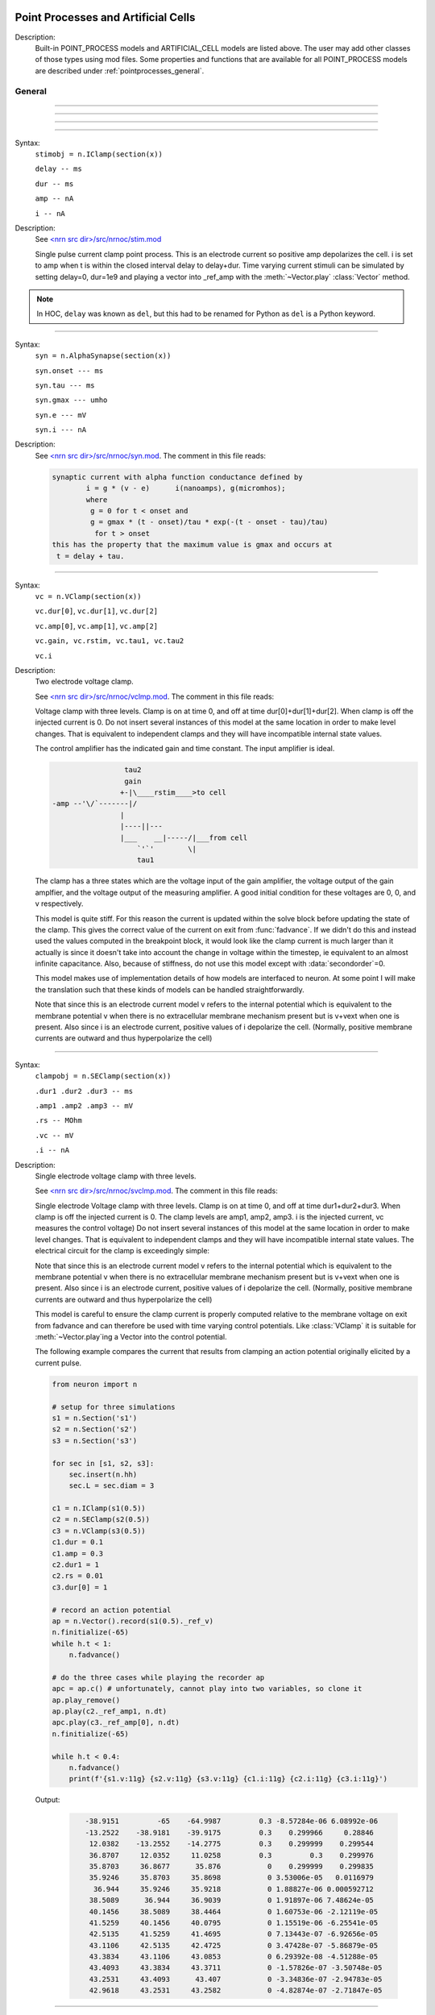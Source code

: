 .. _mech:

         
Point Processes and Artificial Cells
------------------------------------


Description:
    Built-in POINT_PROCESS models and ARTIFICIAL_CELL models are listed above. 
    The user may add other classes of those types using mod files. Some properties 
    and functions that are available for all POINT_PROCESS models are described 
    under :ref:`pointprocesses_general`. 

.. seealso::
    :ref:`pointprocessmanager`


.. _pointprocesses_general:

General
~~~~~~~

.. method:: pnt.get_loc


    Syntax:
        .. code-block::
            python

            x = pnt.get_loc()
            sec = n.cas()
            n.pop_section()


    Description:
        ``pnt.get_loc()`` pushes the section containing the POINT_PROCESS instance, pnt, 
        onto the section stack (makes it the currently accessed section, readable via ``n.cas()``), and 
        returns the position (ranging from 0 to 1) of the POINT_PROCESS instance. 
        The section stack should be popped when the section is no longer needed. 

    .. seealso::
        :func:`pop_section`,
        :meth:`get_segment`

    .. warning::

        Due to the manipulation of NEURON's section stack, this function is best
        avoided in new Python code; use :meth:`get_segment` instead.

         

----



.. method:: pnt.get_segment


    Syntax:
        ``pyseg = pnt.get_segment()``


    Description:
        Returns the segment containing the point process.
        From a segment object one can get the 
        section with ``pyseg.sec`` and the position with ``pyseg.x``. If the 
        point process is not located anywhere, the return value is None. 

    Example:

        .. code-block::
            python

            >>> s = n.Section('s')
            >>> ic = n.IClamp(s(0.5))
            >>> ic.get_segment()
            s(0.5)


    .. warning::
        Segment objects become invalid if nseg changes. Discard them as soon as 
        possible and do not keep them around. 

         

----



.. method:: pnt.loc


    Syntax:
        ``pnt.loc(section(x))``


    Description:
        Moves the POINT_PROCESS instance, pnt, to the center of the segment ``section(x)``.

        The syntax ``pnt.loc(x, sec=section)`` will also work.

         

----



.. method:: pnt.has_loc


    Syntax:
        ``b = pnt.has_loc()``


    Description:
        Returns 1 if the POINT_PROCESS instance, pnt, is located in some section, 
        otherwise, 0. 

         

----



.. class:: IClamp


    Syntax:
        ``stimobj = n.IClamp(section(x))``

        ``delay -- ms``

        ``dur -- ms``

        ``amp -- nA``

        ``i -- nA``


    Description:
        See `<nrn src dir>/src/nrnoc/stim.mod <https://github.com/neuronsimulator/nrn/blob/master/src/nrnoc/stim.mod>`_
         
        Single pulse current clamp point process. This is an electrode current 
        so positive amp depolarizes the cell. i is set to amp when t is within 
        the closed interval delay to delay+dur. Time varying current stimuli can 
        be simulated by setting delay=0, dur=1e9 and playing a vector into
        _ref_amp  with the :meth:`~Vector.play` :class:`Vector` method. 

    .. note::

        In HOC, ``delay`` was known as ``del``, but this had to be renamed for Python as ``del``
        is a Python keyword.

----



.. class:: AlphaSynapse


    Syntax:
        ``syn = n.AlphaSynapse(section(x))``

        ``syn.onset --- ms``

        ``syn.tau --- ms``

        ``syn.gmax --- umho``

        ``syn.e	--- mV``

        ``syn.i	--- nA``


    Description:
        See `<nrn src dir>/src/nrnoc/syn.mod <https://github.com/neuronsimulator/nrn/blob/master/src/nrnoc/syn.mod>`_. The comment in this file reads: 

        .. code-block::
            none

            synaptic current with alpha function conductance defined by 
                    i = g * (v - e)      i(nanoamps), g(micromhos); 
                    where 
                     g = 0 for t < onset and 
                     g = gmax * (t - onset)/tau * exp(-(t - onset - tau)/tau) 
                      for t > onset 
            this has the property that the maximum value is gmax and occurs at 
             t = delay + tau. 



----



.. class:: VClamp


    Syntax:
        ``vc = n.VClamp(section(x))``

        ``vc.dur[0]``, ``vc.dur[1]``, ``vc.dur[2]``

        ``vc.amp[0]``, ``vc.amp[1]``, ``vc.amp[2]``

        ``vc.gain, vc.rstim, vc.tau1, vc.tau2``

        ``vc.i``


    Description:
        Two electrode voltage clamp. 
         
        See `<nrn src dir>/src/nrnoc/vclmp.mod <https://github.com/neuronsimulator/nrn/blob/master/src/nrnoc/vclmp.mod>`_. The comment in this file reads: 
         
        Voltage clamp with three levels. Clamp is on at time 0, and off at time 
        dur[0]+dur[1]+dur[2]. When clamp is off the injected current is 0. 
        Do not insert several instances of this model at the same location in 
        order to 
        make level changes. That is equivalent to independent clamps and they will 
        have incompatible internal state values. 
         
        The control amplifier has the indicated gain and time constant.  The 
        input amplifier is ideal. 

        .. code-block::
            none

             
                             tau2 
                             gain 
                            +-|\____rstim____>to cell 
            -amp --'\/`-------|/ 
                            | 
                            |----||--- 
                            |___    __|-----/|___from cell 
                                `'`'        \| 
                                tau1 
             

         
        The clamp has a three states which are the voltage input of the gain amplifier, 
        the voltage output of the gain amplfier, and the voltage output of the 
        measuring amplifier. 
        A good initial condition for these voltages are 0, 0, and v respectively. 
         
        This model is quite stiff.  For this reason the current is updated 
        within the solve block before updating the state of the clamp. This 
        gives the correct value of the current on exit from :func:`fadvance`. If we 
        didn't do this and 
        instead used the values computed in the breakpoint block, it 
        would look like the clamp current is much larger than it actually is 
        since it 
        doesn't take into account the change in voltage within the timestep, ie 
        equivalent to an almost infinite capacitance. 
        Also, because of stiffness, do not use this model except with :data:`secondorder`\ =0. 
         
        This model makes use of implementation details of how models are interfaced 
        to neuron. At some point I will make the translation such that these kinds 
        of models can be handled straightforwardly. 
         
        Note that since this is an electrode current model v refers to the 
        internal potential which is equivalent to the membrane potential v when 
        there is no extracellular membrane mechanism present but is v+vext when 
        one is present. 
        Also since i is an electrode current, 
        positive values of i depolarize the cell. (Normally, positive membrane currents 
        are outward and thus hyperpolarize the cell) 


----



.. class:: SEClamp


    Syntax:
        ``clampobj = n.SEClamp(section(x))``

        ``.dur1 .dur2 .dur3 -- ms``

        ``.amp1 .amp2 .amp3 -- mV``

        ``.rs -- MOhm``

        ``.vc -- mV``

        ``.i -- nA``


    Description:
        Single electrode voltage clamp with three levels. 
         
        See `<nrn src dir>/src/nrnoc/svclmp.mod <https://github.com/neuronsimulator/nrn/blob/master/src/nrnoc/svclmp.mod>`_. The comment in this file reads: 
         
        Single electrode Voltage clamp with three levels. 
        Clamp is on at time 0, and off at time 
        dur1+dur2+dur3. When clamp is off the injected current is 0. 
        The clamp levels are amp1, amp2, amp3. 
        i is the injected current, vc measures the control voltage) 
        Do not insert several instances of this model at the same location in 
        order to 
        make level changes. That is equivalent to independent clamps and they will 
        have incompatible internal state values. 
        The electrical circuit for the clamp is exceedingly simple: 

        .. image:: ../../../images/svclmp.png
            :align: center

        Note that since this is an electrode current model v refers to the 
        internal potential which is equivalent to the membrane potential v when 
        there is no extracellular membrane mechanism present but is v+vext when 
        one is present. 
        Also since i is an electrode current, 
        positive values of i depolarize the cell. (Normally, positive membrane currents 
        are outward and thus hyperpolarize the cell) 
         
        This model is careful to ensure the clamp current is properly computed 
        relative to the membrane voltage on exit from fadvance and can therefore 
        be used with time varying control potentials. Like :class:`VClamp` it is suitable 
        for :meth:`~Vector.play`\ ing a Vector into the control potential. 
         
        The following example compares the current that results from 
        clamping an action potential originally elicited by a current pulse.
 

        .. code-block::
            python
            
            from neuron import n

            # setup for three simulations
            s1 = n.Section('s1')
            s2 = n.Section('s2')
            s3 = n.Section('s3')

            for sec in [s1, s2, s3]:
                sec.insert(n.hh)
                sec.L = sec.diam = 3

            c1 = n.IClamp(s1(0.5))
            c2 = n.SEClamp(s2(0.5))
            c3 = n.VClamp(s3(0.5))
            c1.dur = 0.1
            c1.amp = 0.3
            c2.dur1 = 1
            c2.rs = 0.01
            c3.dur[0] = 1

            # record an action potential
            ap = n.Vector().record(s1(0.5)._ref_v)
            n.finitialize(-65)
            while h.t < 1:
                n.fadvance()

            # do the three cases while playing the recorder ap
            apc = ap.c() # unfortunately, cannot play into two variables, so clone it
            ap.play_remove()
            ap.play(c2._ref_amp1, n.dt)
            apc.play(c3._ref_amp[0], n.dt)
            n.finitialize(-65)

            while h.t < 0.4:
                n.fadvance()
                print(f'{s1.v:11g} {s2.v:11g} {s3.v:11g} {c1.i:11g} {c2.i:11g} {c3.i:11g}')
                        

        Output:

            .. code-block::
                none

                   -38.9151         -65    -64.9987         0.3 -8.57284e-06 6.08992e-06
                   -13.2522    -38.9181    -39.9175         0.3    0.299966     0.28846
                    12.0382    -13.2552    -14.2775         0.3    0.299999    0.299544
                    36.8707     12.0352     11.0258         0.3         0.3    0.299976
                    35.8703     36.8677      35.876           0    0.299999    0.299835
                    35.9246     35.8703     35.8698           0 3.53006e-05   0.0116979
                     36.944     35.9246     35.9218           0 1.88827e-06 0.000592712
                    38.5089      36.944     36.9039           0 1.91897e-06 7.48624e-05
                    40.1456     38.5089     38.4464           0 1.60753e-06 -2.12119e-05
                    41.5259     40.1456     40.0795           0 1.15519e-06 -6.25541e-05
                    42.5135     41.5259     41.4695           0 7.13443e-07 -6.92656e-05
                    43.1106     42.5135     42.4725           0 3.47428e-07 -5.86879e-05
                    43.3834     43.1106     43.0853           0 6.29392e-08 -4.51288e-05
                    43.4093     43.3834     43.3711           0 -1.57826e-07 -3.50748e-05
                    43.2531     43.4093      43.407           0 -3.34836e-07 -2.94783e-05
                    42.9618     43.2531     43.2582           0 -4.82874e-07 -2.71847e-05


----



.. class:: APCount


    Syntax:
        ``apc = n.APCount(section(x))``

        ``apc.thresh ---	mV``

        ``apc.n``

        ``apc.time --- ms``

        ``apc.record(vector)``


    Description:
        Counts the number of times the voltage at its location crosses a 
        threshold voltage in the positive direction. n contains the count 
        and time contains the time of last crossing. 
         
        If a :class:`Vector` is attached to the apc, then it is resized to 0 when the 
        INITIAL block is called and the times of threshold crossing are 
        appended to the Vector. apc.record() will stop recording into the vector. 
        The apc is not notified if the vector is freed but this can be fixed if 
        it is convenient to add this feature. 
         
        See `<nrn src dir>/src/nrnoc/apcount.mod <https://github.com/neuronsimulator/nrn/blob/master/src/nrnoc/apcount.mod>`_


----



.. class:: ExpSyn


    Syntax:
        ``syn = n.ExpSyn(section(x))``

        ``syn.tau --- ms decay time constant``

        ``syn.e -- mV reversal potential``

        ``syn.i -- nA synaptic current``


    Description:
        Synapse with discontinuous change in conductance at an event followed 
        by an exponential decay with time constant tau. 

        .. code-block::
            none

            i = G * (v - e)      i(nanoamps), g(micromhos); 
              G = weight * exp(-t/tau) 

         
        The weight is specified 
        by the :data:`~NetCon.weight` field of a :class:`NetCon` object. 
         
        This synapse summates. 
         
        See `<nrn src dir>/src/nrnoc/expsyn.mod <https://github.com/neuronsimulator/nrn/blob/master/src/nrnoc/expsyn.mod>`_


----



.. class:: Exp2Syn


    Syntax:
        ``syn = n.Exp2Syn(section(x))``

        ``syn.tau1 --- ms rise time``

        ``syn.tau2 --- ms decay time``

        ``syn.e -- mV reversal potential``

        ``syn.i -- nA synaptic current``


    Description:
        Two state kinetic scheme synapse described by rise time tau1, 
        and decay time constant tau2. The normalized peak condductance is 1. 
        Decay time MUST be greater than rise time. 
         
        The kinetic scheme 

        .. code-block::
            none

            A    ->   G   ->   bath 
               1/tau1   1/tau2 

        produces 
        a synaptic current with alpha function like conductance (if tau1/tau2 
        is appoximately 1) 
        defined by 

        .. code-block::
            none

            i = G * (v - e)      i(nanoamps), g(micromhos); 
              G = weight * factor * (exp(-t/tau2) - exp(-t/tau1)) 

        The weight is specified 
        by the :data:`~NetCon.weight` field of a :class:`NetCon` object. 
        The factor is defined so that the normalized peak is 1. 
        If tau2 is close to tau1 
        this has the property that the maximum value is weight and occurs at 
        t = tau1. 
         
        Because the solution is a sum of exponentials, the 
        coupled equations for the kinetic scheme 
        can be solved as a pair of independent equations 
        by the more efficient cnexp method. 
         
        This synapse summates. 
         
        See `<nrn src dir>/src/nrnoc/exp2syn.mod <https://github.com/neuronsimulator/nrn/blob/master/src/nrnoc/exp2syn.mod>`_
         


----



.. class:: NetStim


    Syntax:
        ``s = n.NetStim()``

        ``s.interval ms (mean) time between spikes``

        ``s.number (average) number of spikes``

        ``s.start ms (most likely) start time of first spike``

        ``s.noise ---- range 0 to 1. Fractional randomness.``

        ``0 deterministic, 1 intervals have negexp distribution.``


    Description:
        Generates a train of presynaptic stimuli. Can serve as the source for 
        a NetCon. This NetStim can also be 
        be triggered by an input event. i.e serve as the target of a NetCon. 
        If the stimulator is in the on=0 state and receives a positive weight 
        event, then the stimulator changes to the on=1 state and goes through 
        its sequence of 'nspike' spikes before changing to the on=0 state. During 
        that time it ignores any positive weight events. If, in the on=1 state, 
        the stimulator receives a negative weight event, the stimulator will 
        change to the off state. In the off state, it will ignore negative weight 
        events. A change to the on state immediately causes the first spike. 
         
        Fractional noise, 0 <= noise <= 1, means that an interval between spikes 
        consists of a fixed interval of duration (1 - noise)*interval plus a negexp 
        interval of mean duration noise*interval. Note that the most likely negexp 
        interval has duration 0. 
         
        Since NetStim sends events, the proper idiom for specifying it as a source 
        for a NetCon is 

        .. code-block::
            python
            
            from neuron import n

            nc = n.NetStim()
            ns = n.NetCon(nc, target...) 

        That is, do not use ``nc._ref_y`` as the source for the netcon. 
         
        See `<nrn src dir>/src/nrnoc/netstim.mod <https://github.com/neuronsimulator/nrn/blob/master/src/nrnoc/netstim.mod>`_

    Example:

        .. code-block::
            python

            from neuron import n, gui
            
            ns = n.NetStim()
            ns.interval = 2
            ns.number = 5
            ns.start = -1 # NetStim starts in OFF state.
            
            #print spike times coming from ns
            def pr():
              print (h.t)
            ncout = n.NetCon(ns, None)
            ncout.record(pr)
            
            #another NetStim to cause ns to burst every 20 ms, 3 times, starting at 30ms
            ns2 = n.NetStim()
            ns2.interval = 20
            ns2.number = 3
            ns2.start=30
            nctrig = n.NetCon(ns2, ns)
            nctrig.delay = 0.1
            nctrig.weight[0] = 1
            
            n.tstop=500
            n.cvode_active(True)
            n.run()
            
    Output:
        .. code-block::
            none
            
            30.1
            32.1
            34.1
            36.1
            38.1
            50.1
            52.1
            54.1
            56.1
            58.1
            70.1
            72.1
            74.1
            76.1
            78.1

            
    .. warning::
        Prior to version 5.2.1 an attempt was made to 
        make the mean start time (noise > 0) 
        correspond to the value of start. However since it is not possible to 
        simulate events occurring at t < 0, these spikes were generated at t=0. 
        Thus the mean start time was not start and the spikes at t=0 did not 
        obey negexp statistics. For this reason, beginning with version 5.2.1 
        the semantics of start are the time of the most likely first spike and the 
        mean start time is start + noise*interval. 
         

----

.. class:: PatternStim

  Syntax:
    ``s = n.PatternStim()``
    
    ``s.play(tvec, gidvec)``
    
    ``s.fake_output --- 0 or 1``
  
  Description:
    The spikeout pairs (t, gid) resulting from a parallel network simulation
    can become the stimulus for any single cpu subnet.
    Only spikes with gid's that are not owned by this process and are associated
    with NetCon instances created by pc.gid_connect(gid, target) are delivered
    when s.fake_output == 0. If s.fake_output == 1, all spikes associated with gid's
    specified by pc.gid_connect(gid, target) including those gid's owned by this process
    are delivered.
    
  .. Note::
      PatternStim.play(tvec, gidvec) makes a copy of the information in
      tvec and gidvec so those vectors can be unreferenced so that their
      memory is freed.
      Calling s.play() with no arguments turns off the PatternStim and frees
      its copy of the (t, gid) information.
  
  Example:
    .. code-block::
      python
      
      from neuron import n
      pc = n.ParallelContext()

      #Model
      cell = n.IntFire1()
      cell.refrac = 0 # no limit on spike rate
      pc.set_gid2node(0, pc.id())
      pc.cell(0, n.NetCon(cell, None)) # generates a spike with gid=0
      nclist = [pc.gid_connect(i, cell) for i in range(4)] #note gid=0 recursive connection
      for i, nc in enumerate(nclist):
        nc.weight[0] = 2 # anything above 1 causes immediate firing for IntFire1
        nc.delay = 1 + 0.1*i # incoming (t, gid) generates output (t + 1 + 0.1*gid, 0)

      # Record all spikes (cell is the only one generating output spikes)
      spike_ts = n.Vector()
      spike_ids = n.Vector()
      pc.spike_record(-1, spike_ts, spike_ids)

      #PatternStim
      tvec = n.Vector(range(10))
      gidvec = n.Vector(range(10)) # only 0,1,2 go to cell
      ps = n.PatternStim()
      ps.play(tvec, gidvec)
      del tvec, gidvec # ps retains a copy of the (t, gid) info.

      #Run
      pc.set_maxstep(10.)
      n.finitialize(-65)
      pc.psolve(7)

      for spike_t, spike_cell_id in zip(spike_ts, spike_ids):
        print(f"{spike_t} {int(spike_cell_id)}")


  Output:
    Notice that 2.1 is the first output because (0, 0) is discarded by PatternStim
    because fake_fire=0 and gid=0 is owned by this process.
    (1, 1) is the first spike that gets passed into a NetCon (with delay 1.1) so the
    first output spike is generated at 2.2 and that spike gets recursively regenerated every
    1.0 ms. PatternStim spikes with gid > 3 are discarded.
    
    .. code-block::

        2.1 0
        3.1 0
        3.2 0
        4.1 0
        4.2 0
        4.3 0
        5.1 0
        5.2 0
        5.3 0
        6.1 0
        6.2 0
        6.3 0

----



.. class:: IntFire1


    Syntax:
        ``c = n.IntFire1()``

        ``c.tau --- ms time constant``

        ``c.refrac --- ms refractory period. Minimum time between events is refrac``

        ``c.m --- state variable``

        ``c.M --- analytic value of state at current time, t``


    Description:
        A point process that is equivalent to an entire integrate and fire cell. 
         
        An output 
        spike event is sent to all the NetCon instances which have this pointprocess 
        instance as their source when m >= 1 
        If m(t0) = m0 and an input event occurs at t1 
        then the value of m an infinitesimal time before the t1 event is 
        exp(-(t1 - t0)/tau). After the input event m(t1) = m(t1) + weight where weight 
        is the weight of the NetCon event. 
        Input events are ignored for refrac time after the spike output 
        event. 
         
        During the refractory period,  m = 2. 
        At the end of the refractory period, m = 0. 
        During the refractory period, the function M() returns a value of 2 
        for the first 0.5 ms and -1 for the rest of the period. Otherwise it 
        returns exp((t-t0)/tau) 
         
        See `<nrn src dir>/src/nrnoc/intfire1.mod <https://github.com/neuronsimulator/nrn/blob/master/src/nrnoc/intfire1.mod>`_

    Example:
    
        .. code-block::
            python

            from neuron import n
            from neuron.units import ms, mV
            import matplotlib.pyplot as plt
            n.load_file("stdrun.hoc")

            my_cell = n.IntFire1()
            my_cell.tau = 4 * ms
            my_cell.refrac = 10 * ms

            # stimuli
            e_stims = n.NetStim()
            e_stims.noise = True
            e_stims.interval = 3 * ms
            e_stims.start = 0 * ms
            e_stims.number = 1e10
            nc = n.NetCon(e_stims, my_cell)
            nc.weight[0] = 0.5
            nc.delay = 0 * ms

            # setup recording
            stim_times = n.Vector()
            output_times = n.Vector()
            stim_times_nc = n.NetCon(e_stims, None)
            stim_times_nc.record(stim_times)
            output_times_nc = n.NetCon(my_cell, None)
            output_times_nc.record(output_times)

            # run the simulation
            n.finitialize(-65 * mV)
            n.continuerun(100 * ms)


            # show a raster plot of the output spikes and the stimulus times
            fig, ax = plt.subplots(figsize=(8, 2))

            for c, (color, data) in enumerate([("red", stim_times), ("black", output_times)]):
                ax.vlines(data, c - 0.4, c + 0.4, colors=color)

            ax.set_yticks([0, 1])
            ax.set_yticklabels(['excitatory\nstimuli','output\nevents'])

            ax.set_xlim([0, h.t])
            ax.set_xlabel('time (ms)')
            
        `Click here <https://colab.research.google.com/drive/1c02kKjinPAfwdabxMv79fErlqugFVOPo?usp=sharing>`_
        for a runnable version of this example. 
        (To interactively run it, either make a copy or choose
        File - Open in playground mode.)

    .. seealso:
    
         IntFire1 is used in the example for :class:`PatternStim`

----



.. class:: IntFire2


    Syntax:
        ``c = n.IntFire2()``

        ``c.taum --- ms membrane time constant``

        ``c.taus -- ms synaptic current time constant``

        ``c.ib -- constant current input``

        ``c.m --- membrane state variable``

        ``c.M --- analytic value of state at current time, t``

        ``c.i --- synaptic current state variable``

        ``c.I --- analytic value of synaptic current.``


    Description:
        A leaky integrator with time constant taum driven by a total 
        current that is the sum of 
        { a user-settable constant "bias" current } 
        plus 
        { a net synaptic current }. 
        Net synaptic current decays toward 0 with time constant taus, where 
        taus > taum (synaptic 
        current decays slowly compared to the rate at which "membrane potential" 
        m equilibrates). 
        When an input event with weight w arrives, the net synaptic current 
        changes abruptly by 
        the amount w. 
        
        See `<nrn src dir>/src/nrnoc/intfire2.mod <https://github.com/neuronsimulator/nrn/blob/master/src/nrnoc/intfire2.mod>`_         

         

----



.. class:: IntFire4


    Syntax:
        ``c = n.IntFire4()``

        ``c.taue --- ms excitatory input time constant``

        ``c.taui1 --- ms inhibitory input rise time constant``

        ``c.taui2 --- ms inhibitory input fall time constant``

        ``c.taum --- membrane time constant``

        ``c.m --- membrane state variable``

        ``c.M --- analytic value of membrane state at current time, t``

        ``c.e --- excitatory current state variable``

        ``c.E --- analytic value of excitation current``

        ``c.i1 c.i2 -- inhibitory current state variables``

        ``c.I --- analytic value of inhibitory current.``



    Description:
        The IntFire4 artificial cell treats excitatory input (positive weight) 
        events as a sudden change in 
        current which decays exponentially with time constant taue. Inhibitory 
        input (negative weight) 
        events are treated as an alpha function like change to the current. More 
        precisely the current due 
        to a negative weight event is the difference between two exponentials 
        with time constants taui1 
        and taui2. In the limit as taui2 approaches taui1 then the current due 
        to the event approaches the 
        alpha function. The current due to the input events is integrated with a 
        membrane time constant 
        of taum. At present there is a constraint taue < taui1 < taui2 < taum 
        but this may become 
        relaxed to taue, taui1 < taui2, taum. When the membrane potential 
        reaches 1, the cell fires and 
        the membrane potential is re-initialized to 0 and starts integrating 
        according to the analytic 
        value of the current (which does NOT depend on firing). Excitatory 
        events are scaled such that 
        an isolated event of weight 1 will produce a maximum membrane potential 
        of 1 (threshold) and 
        an isolated inhibitory event of weight -1 will produce a minimum 
        membrane potential of -1. 
         
        See `<nrn src dir>/src/nrnoc/intfire4.mod <https://github.com/neuronsimulator/nrn/blob/master/src/nrnoc/intfire4.mod>`_         

----

.. _mech_mechanisms:

Mechanisms
----------

.. seealso::
    :ref:`insert <keyword_insert>`, :ref:`Inserter`, :ref:`nmodl`

         

----


.. index::  setdata (mechanism)

.. _mech_setdata:

**setdata**

    Syntax:
        ``h.setdata_suffix(section(x))``

    Deprecated for Python:
        In Python one can use the syntax ``section(x).suffix.fname(args)`` to call a FUNCTION
        or PROCEDURE regardless of whether the function uses RANGE variables.
        
    Description:
        If a mechanism function is called that uses RANGE variables, then the 
        appropriate data needed by the function must first be indicated via a setdata call. 
        This is unnecessary if the function uses only GLOBAL variables. 
        The suffix refers to the name of the mechanism. E.g. ``h.setdata_hh(soma(0.5)).`` 

    .. warning::
        The THREADSAFE mechanism case is a bit more complicated if the mechanism 
        anywhere assigns a value to a GLOBAL variable. When the user explicitly 
        specifies that a mechanism is THREADSAFE, those GLOBAL variables that 
        anywhere appear on the left hand side of an assignment statement (and there 
        is no such assignment with the PROTECT prefix) 
        are actually 
        thread specific variables. 
        Hoc access to thread specific global variables is with respect to a static 
        instance which is shared by 
        the first thread in which mechanism actually exists. 

         

----


.. index::  capacitance (mechanism)

.. _mech_capacitance:

**capacitance**


    Syntax:
        ``section.cm (uF/cm2)``

        ``section.i_cap (mA/cm2)``


    Description:
        capacitance is a mechanism that automatically is inserted into every section. 
        cm is a range variable with a default value of 1.0. 
        i_cap is a range variable which contains the varying membrane capacitive current 
        during a simulation. Note that i_cap is most accurate when a variable step 
        integration method is used. 

         

----


.. index::  hh (mechanism)

.. _mech_hh:

**hh**


    Syntax:
        ``section.insert('hh')``

        ``section.insert(n.hh)``


    Description:
        See `<nrn src dir>/src/nrnoc/hh.mod <https://github.com/neuronsimulator/nrn/blob/master/src/nrnoc/hh.mod>`_
         
        Hodgkin-Huxley sodium, potassium, and leakage channels. Range variables 
        specific to this model are: 

        .. code-block::
            none

            hh.gnabarh	0.120 mho/cm2	Maximum specific sodium channel conductance 
            hh.gkbar	0.036 mho/cm2	Maximum potassium channel conductance 
            hh.gl	0.0003 mho/cm2	Leakage conductance 
            hh.el	-54.3 mV	Leakage reversal potential 
            hh.m			sodium activation state variable 
            hh.h			sodium inactivation state variable 
            hh.n			potassium activation state variable 
            hh.ina	mA/cm2		sodium current through the hh channels 
            hh.ik	mA/cm2		potassium current through the hh channels 
             
            h.rates_hh(v) computes the global variables [mhn]inf_hh and [mhn]tau_hh 
            from the rate functions. usetable_hh defaults to 1. 

        This model used the na and k ions to read ena, ek and write ina, ik. 


----


.. index::  pas (mechanism)

.. _mech_pas:

**pas**

    Syntax:
        ``section.insert('pas')``

        ``section.insert(n.pas)``

        ``section(x).pas.g -- mho/cm2	conductance``

        ``section(x).pas.e -- mV		reversal potential``

        ``section(x).pas.i -- mA/cm2		non-specific current``


    Description:
        See `<nrn src dir>/src/nrnoc/passive.mod <https://github.com/neuronsimulator/nrn/blob/master/src/nrnoc/passive.mod>`_
         
        Passive membrane channel. 


----



.. index::  fastpas (mechanism)

.. _mech_fastpas:

**fastpas**

        See `<nrn src dir>/src/nrnoc/passive0.c <https://github.com/neuronsimulator/nrn/blob/master/src/nrnoc/passive0.c>`_
         
        Passive membrane channel. Same as the :ref:`pas <mech_pas>` mechanism but hand coded to 
        be a bit faster (avoids the wasteful numerical derivative computation of 
        the conductance and does not save the current). Generally not worth 
        using since passive channel computations are not usually the rate limiting 
        step of a simulation. 
         

----



.. index::  extracellular (mechanism)

.. _mech_extracellular:

**extracellular**

    Syntax:
        ``section.insert(h.extracellular)``

        ``nlayer = h.nlayer_extracellular()``

        ``nlayer = h.nlayer_extracellular(nlayer)``

        ``.vext[nlayer] -- mV``

        ``.i_membrane -- mA/cm2``

        ``.xraxial[nlayer] -- MOhms/cm``

        ``.xg[nlayer]	-- mho/cm2``

        ``.xc[nlayer]	-- uF/cm2``

        ``.extracellular.e -- mV``

    Description:
        By default, adds two layers of extracellular field to the section. Vext is 
        solved simultaneously with the v. When the extracellular mechanism 
        is present, v refers to the membrane potential and vext (i.e. vext[0]) 
        refers to 
        the extracellular potential just next to the membrane. Thus the 
        internal potential is v+vext (but see Warning below). 
         
        This mechanism is useful for simulating the stimulation with 
        extracellular electrodes, response in the presence of an extracellular 
        potential boundary condition computed by some external program, leaky 
        patch clamps, incomplete seals in the myelin sheath along with current 
        flow in the space between the myelin and the axon. It is required 
        when connecting :class:`LinearMechanism` (e.g. a circuit built with 
        the :menuselection:`NEURON Main Menu --> Build --> Linear Circuit`) to extracellular nodes. 
         
        i_membrane correctly does not include contributions from ELECTRODE_CURRENT 
        point processes. 

        See i_membrane\_ at :meth:`CVode.use_fast_imem`. i_membrane\_
        has units of nA instead of mA/cm2 (i.e. total membrane current
        out of the segment) and so is available at 0 and 1 locations of
        sections. It does not require that extracellular be inserted and so
        results in much faster simulations. It works during parallel simulations
        with variable step methods.
         
        The figure illustrates the form the electrical equivalent circuit 
        when this mechanism is present. Note that previous documentation 
        was incorrect in showing that extracellular.e was in series with 
        the ``xg[nlayer-1],xc[nlayer-1]`` parallel combination. 
        In fact it has always been the case 
        that extracellular.e was in series with ``xg[nlayer-1]`` and ``xc[nlayer-1]``
        was in parallel with that series combination. 
         
        .. note::
        
            The only reason for default nlayer=2 is so that when only a single 
            layer is needed (the usual case), then extracellular.e is consistent 
            with the previous documentation with the old default nlayer=1.
            If you are not using both xc[0] > 0 and extracellular.e != 0 then
            nlayer=1 is sufficient and faster than nlayer=2.

        The number of extracellular layers can be changed with the
        h.nlayer_extracellular(nlayer) function. (Returns the current
        number extracellular layers with or without the argument). The number
        of layers can be changed only if there are no existing
        extracellular mechanism instances in any section. Array limits
        for xraxial, xc, xg, and vext are ``[0:nlayer]``. The minimum
        value for nlayer is 1. Default values are xg[i] = 1e9, xc[i] = 0.0
        xraxial[i] = 1e9, so all layers start out tightly connected to ground.

        With two layers the equivalent circuit looks like: 

        .. code-block::
            none

             
                      Ra		 
            o/`--o--'\/\/`--o--'\/\/`--o--'\/\/`--o--'\o vext + v 
                 |          |          |          |      
                ---        ---        ---        --- 
               |   |      |   |      |   |      |   | 
                ---        ---        ---        --- 
                 |          |          |          |      
                 |          |          |          |     i_membrane      
                 |  xraxial |          |          | 
             /`--o--'\/\/`--o--'\/\/`--o--'\/\/`--o--'vext 
                 |          |          |          |      
                ---        ---        ---        ---     xc and xg 
               |   |      |   |      |   |      |   |    in  parallel 
                ---        ---        ---        --- 
                 |          |          |          |      
                 |          |          |          |      
                 |xraxial[1]|          |          |      
             /`--o--'\/\/`--o--'\/\/`--o--'\/\/`--o--'vext[1] 
                 |          |          |          |      
                ---        ---        ---        ---     the series xg[1], e_extracellular 
               |   |      |   |      |   |      |   |    combination is in parallel with 
               |  ---     |  ---     |  ---     |  ---   the xc[1] capacitance. This is 
               |   -      |   -      |   -      |   -    identical to a membrane with 
                ---        ---        ---        ---     cm, g_pas, e_pas 
                 |          |          |          |      
            -------------------------------------------- ground 
             

         
        Extracellular potentials do a great deal 
        of violence to one's intuition and it is important that the user 
        carefully consider the results of simulations that use them. 
        It is best to start out believing that there are bugs in the method 
        and attempt to prove their existence. 

        See `<nrn src dir>/src/nrnoc/extcelln.c <https://github.com/neuronsimulator/nrn/blob/master/src/nrnoc/extcell.c>`_
        and `<nrn src dir>/examples/nrnoc/extcab*.hoc <https://github.com/neuronsimulator/nrn/blob/master/share/examples/nrniv/nrnoc>`_.
         
    .. warning::
        xcaxial is also defined but is not implemented. If you need those 
        then add them with the :class:`LinearMechanism` . 
         
        Prior versions of this document indicated that 
        e_extracellular is in series with the parallel (xc,xg) 
        pair. In fact it was in series with xg of the layer. 
        The above equivalent circuit has been changed to reflect the truth 
        about the implementation. 
         
        In v4.3.1 2000/09/06 and before 
        vext(0) and vext(1) are the voltages at the centers of the first and 
        last segments instead of the zero area nodes. 
         
        Now the above bug is fixed and 
        vext(0) and vext(1) are the voltages at the zero area nodes. 
         
        From extcelln.c the comment is: 

        .. code-block::
            none

                    i_membrane = sav_g * ndlist[i]->v + sav_rhs; 
            #if 1 
                    /* i_membrane is a current density (mA/cm2). However   
                       it contains contributions from Non-ELECTRODE_CURRENT 
                       point processes. i_membrane(0) and i_membrane(1) will 
                       return the membrane current density at the points 
                       0.5/nseg and 1-0.5/nseg respectively. This can cause 
                       confusion if non-ELECTRODE_CURRENT point processes 
                       are located at these 0-area nodes since 1) not only 
                       is the true current density infinite, but 2) the  
                       correct absolute current is being computed here  
                         at the x=1 point but is not available, and 3) the  
                       correct absolute current at x=0 is not computed 
                       if the parent is a rootnode or there is no 
                       extracellular mechanism for the parent of this 
                       section. Thus, if non-ELECTRODE_CURRENT point processes 
                       eg synapses, are being used it is not a good idea to 
                       insert them at the points x=0 or x=1 
                    */ 
            #else 
                       i_membrane *= ndlist[i]->area; 
                       /* i_membrane is nA for every segment. This is different 
                          from all other continuous mechanism currents and 
                          same as PointProcess currents since it contains 
                          non-ELECTRODE_CURRENT point processes and may 
                          be non-zero for the zero area nodes. 
                       */ 
            #endif 
             

         
         
        In v4.3.1 2000/09/06 and before 
        extracellular layers will not be connected across sections unless 
        the parent section of the connection contains the extracellular 
        mechanism. This is because the 0 area node of the connection is 
        "owned" by the parent section. In particular, root nodes never contain 
        extracellular mechanisms and thus multiple sections connected to the 
        root node always appear to be extracellularly disconnected. 
        This bug has been fixed. However it is still the case that 
        vext(0) can be non-zero only if the section owning the 0 node has had 
        the extracellular mechanism inserted. It is best to have every section 
        in a cell contain the extracellular mechanism if any one of them does 
        to avoid confusion with regard to (the in fact correct) boundary conditions. 

